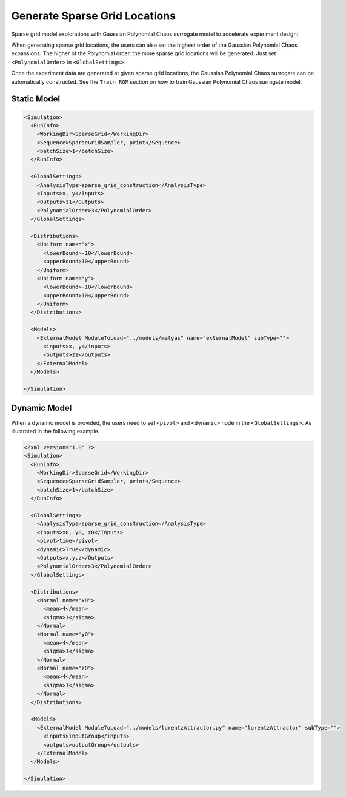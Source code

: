 .. _sparsegrid:

Generate Sparse Grid Locations
==============================
Sparse grid model explorations with Gaussian Polynomial Chaos surrogate model to accelerate experiment design:

When generating sparse grid locations, the users can also set the highest order of the Gaussian Polynomial Chaos expansions.
The higher of the Polynomial order, the more sparse grid locations will be generated.
Just set ``<PolynomialOrder>`` in ``<GlobalSettings>``.

Once the experiment data are generated at given sparse grid locations, the Gaussian Polynomial Chaos surrogate
can be automatically constructed. See the ``Train ROM`` section on how to train Gaussian Polynomial Chaos surrogate
model.

Static Model
^^^^^^^^^^^^

.. code:: xml

  <Simulation>
    <RunInfo>
      <WorkingDir>SparseGrid</WorkingDir>
      <Sequence>SparseGridSampler, print</Sequence>
      <batchSize>1</batchSize>
    </RunInfo>

    <GlobalSettings>
      <AnalysisType>sparse_grid_construction</AnalysisType>
      <Inputs>x, y</Inputs>
      <Outputs>z1</Outputs>
      <PolynomialOrder>3</PolynomialOrder>
    </GlobalSettings>

    <Distributions>
      <Uniform name="x">
        <lowerBound>-10</lowerBound>
        <upperBound>10</upperBound>
      </Uniform>
      <Uniform name="y">
        <lowerBound>-10</lowerBound>
        <upperBound>10</upperBound>
      </Uniform>
    </Distributions>

    <Models>
      <ExternalModel ModuleToLoad="../models/matyas" name="externalModel" subType="">
        <inputs>x, y</inputs>
        <outputs>z1</outputs>
      </ExternalModel>
    </Models>

  </Simulation>

Dynamic Model
^^^^^^^^^^^^^
When a dynamic model is provided, the users need to set ``<pivot>`` and ``<dynamic>`` node in the
``<GlobalSettings>``. As illustrated in the following example.

.. code:: xml

  <?xml version="1.0" ?>
  <Simulation>
    <RunInfo>
      <WorkingDir>SparseGrid</WorkingDir>
      <Sequence>SparseGridSampler, print</Sequence>
      <batchSize>1</batchSize>
    </RunInfo>

    <GlobalSettings>
      <AnalysisType>sparse_grid_construction</AnalysisType>
      <Inputs>x0, y0, z0</Inputs>
      <pivot>time</pivot>
      <dynamic>True</dynamic>
      <Outputs>x,y,z</Outputs>
      <PolynomialOrder>3</PolynomialOrder>
    </GlobalSettings>

    <Distributions>
      <Normal name="x0">
        <mean>4</mean>
        <sigma>1</sigma>
      </Normal>
      <Normal name="y0">
        <mean>4</mean>
        <sigma>1</sigma>
      </Normal>
      <Normal name="z0">
        <mean>4</mean>
        <sigma>1</sigma>
      </Normal>
    </Distributions>

    <Models>
      <ExternalModel ModuleToLoad="../models/lorentzAttractor.py" name="lorentzAttractor" subType="">
        <inputs>inputGroup</inputs>
        <outputs>outputGroup</outputs>
      </ExternalModel>
    </Models>

  </Simulation>
